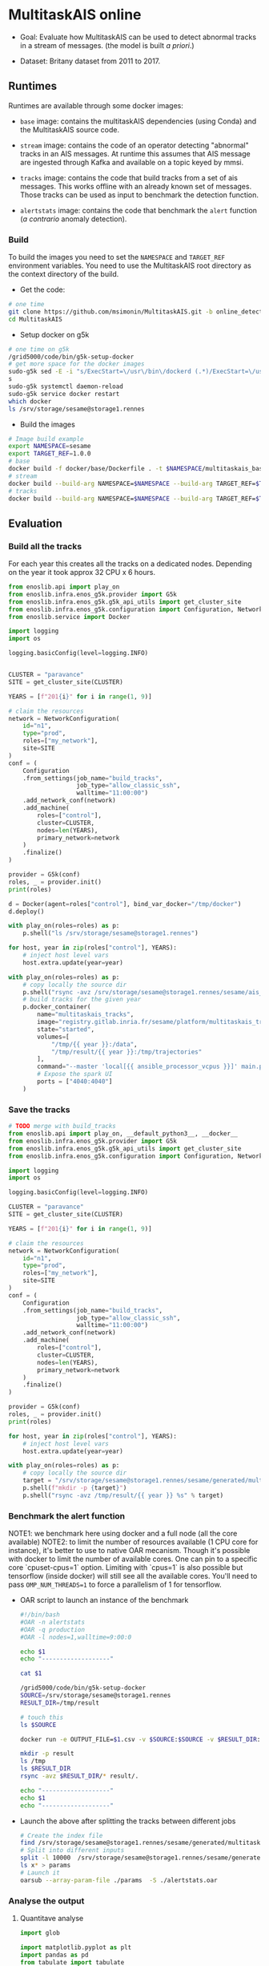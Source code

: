 * MultitaskAIS online

- Goal: Evaluate how MultitaskAIS can be used to detect abnormal tracks in a
        stream of messages. (the model is built /a priori/.)

- Dataset: Britany dataset from 2011 to 2017.

** Runtimes

Runtimes are available through some docker images:

- ~base~ image: contains the multitaskAIS dependencies (using Conda) and the MultitaskAIS
  source code.

- ~stream~ image: contains the code of an operator detecting "abnormal"
  tracks in an AIS messages. At runtime this assumes that AIS message are
  ingested through Kafka and available on a topic keyed by mmsi.

- ~tracks~ image: contains the code that build tracks from a set of ais messages.
  This works offline with an already known set of messages. Those tracks can be
  used as input to benchmark the detection function.

- ~alertstats~ image: contains the code that benchmark the ~alert~ function
  (/a contrario/ anomaly detection).

*** Build

To build the images you need to set the ~NAMESPACE~ and ~TARGET_REF~
environment variables. You need to use the MultitaskAIS root directory as the
context directory of the build.


- Get the code:
#+BEGIN_SRC bash
# one time
git clone https://github.com/msimonin/MultitaskAIS.git -b online_detection
cd MultitaskAIS
#+END_SRC

- Setup docker on g5k
#+BEGIN_SRC bash
# one time on g5k
/grid5000/code/bin/g5k-setup-docker
# get more space for the docker images
sudo-g5k sed -E -i "s/ExecStart=\/usr\/bin\/dockerd (.*)/ExecStart=\/usr\/bin\/dockerd --data-root=\/tmp\/docker \\1/" /lib/systemd/system/docker.service
s
sudo-g5k systemctl daemon-reload
sudo-g5k service docker restart
which docker
ls /srv/storage/sesame@storage1.rennes
#+END_SRC

- Build the images
#+BEGIN_SRC bash
# Image build example
export NAMESPACE=sesame
export TARGET_REF=1.0.0
# base
docker build -f docker/base/Dockerfile . -t $NAMESPACE/multitaskais_base:$TARGET_REF
# stream
docker build --build-arg NAMESPACE=$NAMESPACE --build-arg TARGET_REF=$TARGET_REF -f docker/stream/Dockerfile . -t $NAMESPACE/multitaskais_stream:$TARGET_REF
# tracks
docker build --build-arg NAMESPACE=$NAMESPACE --build-arg TARGET_REF=$TARGET_REF -f docker/tracks/Dockerfile . -t $NAMESPACE/multitaskais_tracks:$TARGET_REF
#+END_SRC

** Evaluation

*** Build all the tracks

For each year this creates all the tracks on a dedicated nodes.
Depending on the year it took approx 32 CPU x 6 hours.

#+BEGIN_SRC python :tangle build_tracks.py
from enoslib.api import play_on
from enoslib.infra.enos_g5k.provider import G5k
from enoslib.infra.enos_g5k.g5k_api_utils import get_cluster_site
from enoslib.infra.enos_g5k.configuration import Configuration, NetworkConfiguration
from enoslib.service import Docker

import logging
import os

logging.basicConfig(level=logging.INFO)


CLUSTER = "paravance"
SITE = get_cluster_site(CLUSTER)

YEARS = [f"201{i}" for i in range(1, 9)]

# claim the resources
network = NetworkConfiguration(
    id="n1",
    type="prod",
    roles=["my_network"],
    site=SITE
)
conf = (
    Configuration
    .from_settings(job_name="build_tracks",
                   job_type="allow_classic_ssh",
                   walltime="11:00:00")
    .add_network_conf(network)
    .add_machine(
        roles=["control"],
        cluster=CLUSTER,
        nodes=len(YEARS),
        primary_network=network
    )
    .finalize()
)

provider = G5k(conf)
roles, _ = provider.init()
print(roles)

d = Docker(agent=roles["control"], bind_var_docker="/tmp/docker")
d.deploy()

with play_on(roles=roles) as p:
    p.shell("ls /srv/storage/sesame@storage1.rennes")

for host, year in zip(roles["control"], YEARS):
    # inject host level vars
    host.extra.update(year=year)

with play_on(roles=roles) as p:
    # copy locally the source dir
    p.shell("rsync -avz /srv/storage/sesame@storage1.rennes/sesame/ais_britany/raw/{{ year }} /tmp/")
    # build tracks for the given year
    p.docker_container(
        name="multitaskais_tracks",
        image="registry.gitlab.inria.fr/sesame/platform/multitaskais_tracks:1.0.14",
        state="started",
        volumes=[
            "/tmp/{{ year }}:/data",
            "/tmp/result/{{ year }}:/tmp/trajectories"
        ],
        command="--master 'local[{{ ansible_processor_vcpus }}]' main.py /data/*/*/*.cdv brittany",
        # Expose the spark UI
        ports = ["4040:4040"]
    )
#+END_SRC

*** Save the tracks


#+BEGIN_SRC python :tangle save_tracks.py
# TODO merge with build_tracks
from enoslib.api import play_on, __default_python3__, __docker__
from enoslib.infra.enos_g5k.provider import G5k
from enoslib.infra.enos_g5k.g5k_api_utils import get_cluster_site
from enoslib.infra.enos_g5k.configuration import Configuration, NetworkConfiguration

import logging
import os

logging.basicConfig(level=logging.INFO)

CLUSTER = "paravance"
SITE = get_cluster_site(CLUSTER)

YEARS = [f"201{i}" for i in range(1, 9)]

# claim the resources
network = NetworkConfiguration(
    id="n1",
    type="prod",
    roles=["my_network"],
    site=SITE
)
conf = (
    Configuration
    .from_settings(job_name="build_tracks",
                   job_type="allow_classic_ssh",
                   walltime="11:00:00")
    .add_network_conf(network)
    .add_machine(
        roles=["control"],
        cluster=CLUSTER,
        nodes=len(YEARS),
        primary_network=network
    )
    .finalize()
)

provider = G5k(conf)
roles, _ = provider.init()
print(roles)

for host, year in zip(roles["control"], YEARS):
    # inject host level vars
    host.extra.update(year=year)

with play_on(roles=roles) as p:
    # copy locally the source dir
    target = "/srv/storage/sesame@storage1.rennes/sesame/generated/multitaskais/tracks"
    p.shell(f"mkdir -p {target}")
    p.shell("rsync -avz /tmp/result/{{ year }} %s" % target)
#+END_SRC

*** Benchmark the alert function

    NOTE1: we benchmark here using docker and a full node (all the core
           available)
    NOTE2: to limit the number of resources available (1 CPU core for instance),
           it's better to use to native OAR mecanism. Though it's possible with
           docker to limit the number of available cores. One can pin to a
           specific core `cpuset-cpus=1` option. Limiting with `cpus=1` is also
           possible but tensorflow (inside docker) will still see all the
           available cores. You'll need to pass ~OMP_NUM_THREADS=1~ to force a
           parallelism of 1 for tensorflow.

     - OAR script to launch an instance of the benchmark

      #+BEGIN_SRC bash :tangle alertstats.oar
      #!/bin/bash
      #OAR -n alertstats
      #OAR -q production
      #OAR -l nodes=1,walltime=9:00:0

      echo $1
      echo "-------------------"

      cat $1

      /grid5000/code/bin/g5k-setup-docker
      SOURCE=/srv/storage/sesame@storage1.rennes
      RESULT_DIR=/tmp/result

      # touch this
      ls $SOURCE

      docker run -e OUTPUT_FILE=$1.csv -v $SOURCE:$SOURCE -v $RESULT_DIR:/tmp/result registry.gitlab.inria.fr/sesame/platform/multitaskais_alertstats:1.0.14 $(cat $1)

      mkdir -p result
      ls /tmp
      ls $RESULT_DIR
      rsync -avz $RESULT_DIR/* result/.

      echo "-------------------"
      echo $1
      echo "-------------------"
      #+END_SRC

     - Launch the above after splitting the tracks between different jobs

       #+BEGIN_SRC bash :tangle launch_bench.sh
       # Create the index file
       find /srv/storage/sesame@storage1.rennes/sesame/generated/multitaskais/tracks/ -type f > index
       # Split into different inputs
       split -l 10000  /srv/storage/sesame@storage1.rennes/sesame/generated/multitaskais/tracks/index
       ls x* > params
       # Launch it
       oarsub --array-param-file ./params  -S ./alertstats.oar
       #+END_SRC

*** Analyse the output
**** Quantitave analyse
      #+BEGIN_SRC python :results raw :session plop
import glob

import matplotlib.pyplot as plt
import pandas as pd
from tabulate import tabulate


# Assuming everything is under the result dir...
ls = glob.iglob("result/*.csv")
df = pd.read_csv(next(ls))
for f in ls:
    df = pd.concat([df, pd.read_csv(f)])

# Number of tracks
table = [
    ["Number of tracks", len(df)],
    ["Number of abnormal tracks", len(df[df.normality == 'abnormal'])],
    ["Faulty tracks", len(df[df.status == 1])]
]
tabulate(table, headers=["", "count"], tablefmt="orgtbl")
      #+END_SRC

      #+RESULTS:
      |                           |  count |
      |---------------------------+--------|
      | Number of tracks          | 227863 |
      | Number of abnormal tracks |   5680 |
      | Faulty tracks             | 140820 |


      #+BEGIN_SRC python :results raw :session plop
# let's account only for non faulty tracks
# those which aren't been filtered out by processAIS
df_ok = df[df.status == 0] # NoneType err
tabulate(df_ok.loc[:, ["duration", "length"]].describe(), headers="keys", tablefmt="orgtbl")
      #+END_SRC

      #+RESULTS:
      |       | duration |  length |
      |-------+----------+---------|
      | count |    87043 |   87043 |
      | mean  |  2.08575 | 766.335 |
      | std   | 0.380716 | 2933.63 |
      | min   |  1.49174 |      20 |
      | 25%   |  1.80611 |     177 |
      | 50%   |  2.00386 |     359 |
      | 75%   |  2.24309 |     693 |
      | max   |  4.44137 |  184408 |

Reading: In average the alert function was able to handle approx one track every
2.08575s . In other words, a single instance of the ~stream~ operator should be
able to handle 0.5 track per second. Note that these results are CPU freq
dependent. The observed variations weren't significant between different CPU
velocity.

**** TODO Qualitative analyse

     Note: only one model used.

***** Break down per month of normal/abnormal tracks.

          #+BEGIN_SRC python :results raw :session plop
    # Adding some columns (year and month)
    import datetime
    df["year_start"] = df.start.map(lambda x: datetime.datetime.fromtimestamp(x).year)
    df["month_start"] = df.start.map(lambda x: datetime.datetime.fromtimestamp(x).month)
    df_count_by_month = df[df.status == 0 ].groupby(["year_start","month_start", "normality"])["track"].count()
    tabulate(df_count_by_month.unstack(), headers="keys", tablefmt="orgtbl")
          #+END_SRC

          #+RESULTS:
          |            | abnormal | normal |
          |------------+----------+--------|
          | (2011, 7)  |       53 |   1280 |
          | (2011, 8)  |       37 |   1301 |
          | (2011, 9)  |       25 |   1091 |
          | (2011, 10) |      100 |    992 |
          | (2011, 11) |        6 |    639 |
          | (2011, 12) |       27 |    500 |
          | (2012, 1)  |       21 |    608 |
          | (2012, 2)  |       13 |    504 |
          | (2012, 3)  |       29 |    847 |
          | (2012, 4)  |        5 |    375 |
          | (2012, 5)  |       22 |    494 |
          | (2012, 6)  |        9 |    314 |
          | (2012, 7)  |       25 |    293 |
          | (2012, 8)  |       20 |    300 |
          | (2012, 9)  |       10 |    400 |
          | (2012, 10) |        5 |    182 |
          | (2012, 11) |        1 |    148 |
          | (2012, 12) |       18 |    202 |
          | (2013, 1)  |       41 |    992 |
          | (2013, 2)  |       16 |    581 |
          | (2013, 3)  |       10 |    600 |
          | (2013, 4)  |       17 |    514 |
          | (2013, 5)  |       98 |   1361 |
          | (2013, 6)  |       29 |    725 |
          | (2013, 7)  |       74 |    928 |
          | (2013, 8)  |       33 |    591 |
          | (2013, 9)  |       49 |    565 |
          | (2013, 10) |       22 |    462 |
          | (2013, 11) |        7 |    318 |
          | (2013, 12) |       29 |    387 |
          | (2014, 1)  |       26 |    910 |
          | (2014, 2)  |       40 |    671 |
          | (2014, 3)  |       33 |   1205 |
          | (2014, 4)  |       38 |   1348 |
          | (2014, 5)  |      104 |   2267 |
          | (2014, 6)  |      119 |   1673 |
          | (2014, 7)  |       82 |    994 |
          | (2014, 8)  |       59 |   1171 |
          | (2014, 9)  |      171 |   1611 |
          | (2014, 10) |       36 |   1471 |
          | (2014, 11) |       83 |   1068 |
          | (2014, 12) |       60 |   1172 |
          | (2015, 1)  |       59 |   1635 |
          | (2015, 2)  |       51 |    971 |
          | (2015, 3)  |      129 |   1515 |
          | (2015, 4)  |       23 |    908 |
          | (2015, 5)  |      146 |   1371 |
          | (2015, 6)  |       68 |   1184 |
          | (2015, 7)  |       61 |    709 |
          | (2015, 8)  |       61 |    549 |
          | (2015, 9)  |       52 |    864 |
          | (2015, 10) |       32 |    573 |
          | (2015, 11) |       60 |    749 |
          | (2015, 12) |       41 |    757 |
          | (2016, 1)  |       53 |   1191 |
          | (2016, 2)  |       29 |    807 |
          | (2016, 3)  |       39 |    951 |
          | (2016, 4)  |       11 |    306 |
          | (2016, 5)  |      106 |   1394 |
          | (2016, 6)  |      195 |   1563 |
          | (2016, 7)  |      279 |   1292 |
          | (2016, 8)  |      211 |   1216 |
          | (2016, 9)  |      190 |   1373 |
          | (2016, 10) |      110 |   1817 |
          | (2016, 11) |       91 |   1253 |
          | (2016, 12) |       99 |   1830 |
          | (2017, 1)  |       41 |   2509 |
          | (2017, 2)  |       18 |   1479 |
          | (2017, 3)  |      132 |   2867 |
          | (2017, 4)  |       80 |   1381 |
          | (2017, 5)  |      213 |   2409 |
          | (2017, 6)  |      380 |   2092 |
          | (2017, 7)  |      186 |   1080 |
          | (2017, 8)  |      325 |   1388 |
          | (2017, 9)  |      123 |   1027 |
          | (2017, 10) |       80 |    876 |
          | (2017, 11) |       30 |    827 |
          | (2017, 12) |       86 |   1180 |
          | (2018, 1)  |       88 |   1415 |

***** Visualisation

    #+BEGIN_SRC python :tangle alertstats.py
    """
    Input:
        result/normal: directory containing the tracks deemed normal
        result/abnormal: directory containing detected abnormal tracks

    Output:
        result/figs: pdf representation of some normal tracks and abnormal tracks
        (by chunks of 10 tracks)
        Tracks on a plot belong to the same month (almost true)
    """
    import datetime
    import matplotlib.pyplot as plt
    import numpy as np
    import glob
    import pathlib

    def draw():
        """Draw all the EEZs. Visualize different simplifications."""
        # dataframe to do some stats

        def draw_some_normal():
            l = glob.glob("result/normal/*.npy")
            for ll in l[0:500]:
                track = np.load(ll)
                plt.plot(track[:,1], track[:,0], "b", alpha=0.25, linewidth=1)

        fig_dir = pathlib.Path("result/figs")
        fig_dir.mkdir(parents=True, exist_ok=True)
        draw_some_normal()

        l = glob.glob("result/abnormal/*.npy")
        l = sorted(list(l))
        n = 9
        for i, ll in enumerate(l):
            idx = i % n
            track = np.load(ll)
            track_name = pathlib.Path(ll).name
            start_time = track_name.split("-")[0]
            date = datetime.datetime.fromtimestamp(int(start_time))
            day = date.strftime("%Y-%m-%d")
            plt.plot(track[:,1],
                    track[:,0],
                    color=plt.cm.YlOrRd(float(idx)/n),
                    linewidth=1,
                    label=f"{int(track[0,n-1])}-{day}",
                    )
            if i > 0 and i % n == 0:
                month = date.strftime("%Y-%m")
                plt.legend(loc="upper left", fontsize="xx-small")
                fig_file = pathlib.Path(fig_dir, f"{month}__{i}.pdf")
                plt.title(f"{month}__{i}")
                print(f"Plotting {month}__{i}")
                plt.savefig(fig_file)
                plt.clf()
                draw_some_normal()

    draw()

        #+END_SRC

    - One example of output out of 500:

    [[file:result/figs/2011-07__9.pdf]]

